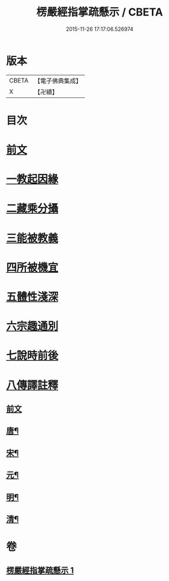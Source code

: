 #+TITLE: 楞嚴經指掌疏懸示 / CBETA
#+DATE: 2015-11-26 17:17:06.526974
* 版本
 |     CBETA|【電子佛典集成】|
 |         X|【卍續】    |

* 目次
* [[file:KR6j0715_001.txt::001-0001a4][前文]]
* [[file:KR6j0715_001.txt::0003a2][一教起因緣]]
* [[file:KR6j0715_001.txt::0004a12][二藏乘分攝]]
* [[file:KR6j0715_001.txt::0005b16][三能被教義]]
* [[file:KR6j0715_001.txt::0006b8][四所被機宜]]
* [[file:KR6j0715_001.txt::0007a2][五體性淺深]]
* [[file:KR6j0715_001.txt::0008a2][六宗趣通別]]
* [[file:KR6j0715_001.txt::0008c5][七說時前後]]
* [[file:KR6j0715_001.txt::0009b2][八傳譯註釋]]
** [[file:KR6j0715_001.txt::0009b2][前文]]
** [[file:KR6j0715_001.txt::0009b11][唐¶]]
** [[file:KR6j0715_001.txt::0009b19][宋¶]]
** [[file:KR6j0715_001.txt::0009c23][元¶]]
** [[file:KR6j0715_001.txt::0010a7][明¶]]
** [[file:KR6j0715_001.txt::0010c13][清¶]]
* 卷
** [[file:KR6j0715_001.txt][楞嚴經指掌疏懸示 1]]
